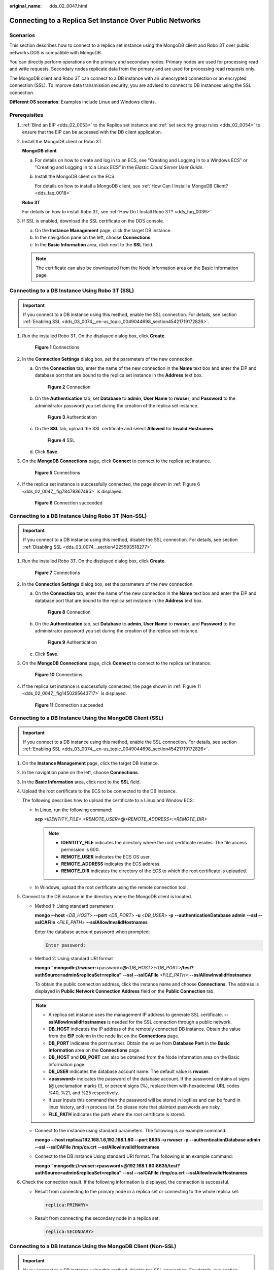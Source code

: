 :original_name: dds_02_0047.html

.. _dds_02_0047:

Connecting to a Replica Set Instance Over Public Networks
=========================================================

**Scenarios**
-------------

This section describes how to connect to a replica set instance using the MongoDB client and Robo 3T over public networks.DDS is compatible with MongoDB.

You can directly perform operations on the primary and secondary nodes. Primary nodes are used for processing read and write requests. Secondary nodes replicate data from the primary and are used for processing read requests only.

The MongoDB client and Robo 3T can connect to a DB instance with an unencrypted connection or an encrypted connection (SSL). To improve data transmission security, you are advised to connect to DB instances using the SSL connection.

**Different OS scenarios**: Examples include Linux and Windows clients.

**Prerequisites**
-----------------

#. :ref:`Bind an EIP <dds_02_0053>` to the Replica set instance and :ref:`set security group rules <dds_02_0054>` to ensure that the EIP can be accessed with the DB client application.

#. Install the MongoDB client or Robo 3T.

   **MongoDB client**

   a. For details on how to create and log in to an ECS, see "Creating and Logging In to a Windows ECS" or "Creating and Logging In to a Linux ECS" in the *Elastic Cloud Server User Guide*.

   b. Install the MongoDB client on the ECS.

      For details on how to install a MongoDB client, see :ref:`How Can I Install a MongoDB Client? <dds_faq_0018>`

   **Robo 3T**

   For details on how to install Robo 3T, see :ref:`How Do I Install Robo 3T? <dds_faq_0039>`

#. If SSL is enabled, download the SSL certificate on the DDS console.

   a. On the **Instance Management** page, click the target DB instance.
   b. In the navigation pane on the left, choose **Connections**.
   c. In the **Basic Information** area, click |image1| next to the **SSL** field.

   .. note::

      The certificate can also be downloaded from the Node Information area on the Basic Information page.

Connecting to a DB Instance Using Robo 3T (SSL)
-----------------------------------------------

.. important::

   If you connect to a DB instance using this method, enable the SSL connection. For details, see section :ref:`Enabling SSL <dds_03_0074__en-us_topic_0049044698_section45421719172826>`.

#. Run the installed Robo 3T. On the displayed dialog box, click **Create**.


   .. figure:: /_static/images/en-us_image_0000001142893853.png
      :alt: **Figure 1** Connections

      **Figure 1** Connections

#. In the **Connection Settings** dialog box, set the parameters of the new connection.

   a. On the **Connection** tab, enter the name of the new connection in the **Name** text box and enter the EIP and database port that are bound to the replica set instance in the **Address** text box.


      .. figure:: /_static/images/en-us_image_0000001096453842.png
         :alt: **Figure 2** Connection

         **Figure 2** Connection

   b. On the **Authentication** tab, set **Database** to **admin**, **User Name** to **rwuser**, and **Password** to the administrator password you set during the creation of the replica set instance.


      .. figure:: /_static/images/en-us_image_0000001142773895.png
         :alt: **Figure 3** Authentication

         **Figure 3** Authentication

   c. On the **SSL** tab, upload the SSL certificate and select **Allowed** for **Invalid Hostnames**.


      .. figure:: /_static/images/en-us_image_0000001142773903.png
         :alt: **Figure 4** SSL

         **Figure 4** SSL

   d. Click **Save**.

#. On the **MongoDB Connections** page, click **Connect** to connect to the replica set instance.


   .. figure:: /_static/images/en-us_image_0000001095974038.png
      :alt: **Figure 5** Connections

      **Figure 5** Connections

#. If the replica set instance is successfully connected, the page shown in :ref:`Figure 6 <dds_02_0047__fig78478367495>` is displayed.

   .. _dds_02_0047__fig78478367495:

   .. figure:: /_static/images/en-us_image_0000001095974034.png
      :alt: **Figure 6** Connection succeeded

      **Figure 6** Connection succeeded

Connecting to a DB Instance Using Robo 3T (Non-SSL)
---------------------------------------------------

.. important::

   If you connect to a DB instance using this method, disable the SSL connection. For details, see section :ref:`Disabling SSL <dds_03_0074__section4225593518277>`.

#. Run the installed Robo 3T. On the displayed dialog box, click **Create**.


   .. figure:: /_static/images/en-us_image_0000001096293846.png
      :alt: **Figure 7** Connections

      **Figure 7** Connections

#. In the **Connection Settings** dialog box, set the parameters of the new connection.

   a. On the **Connection** tab, enter the name of the new connection in the **Name** text box and enter the EIP and database port that are bound to the replica set instance in the **Address** text box.


      .. figure:: /_static/images/en-us_image_0000001096453840.png
         :alt: **Figure 8** Connection

         **Figure 8** Connection

   b. On the **Authentication** tab, set **Database** to **admin**, **User Name** to **rwuser**, and **Password** to the administrator password you set during the creation of the replica set instance.


      .. figure:: /_static/images/en-us_image_0000001142773899.png
         :alt: **Figure 9** Authentication

         **Figure 9** Authentication

   c. Click **Save**.

#. On the **MongoDB Connections** page, click **Connect** to connect to the replica set instance.


   .. figure:: /_static/images/en-us_image_0000001096133860.png
      :alt: **Figure 10** Connections

      **Figure 10** Connections

#. If the replica set instance is successfully connected, the page shown in :ref:`Figure 11 <dds_02_0047__fig1450295643717>` is displayed.

   .. _dds_02_0047__fig1450295643717:

   .. figure:: /_static/images/en-us_image_0000001096293844.png
      :alt: **Figure 11** Connection succeeded

      **Figure 11** Connection succeeded

Connecting to a DB Instance Using the MongoDB Client (SSL)
----------------------------------------------------------

.. important::

   If you connect to a DB instance using this method, enable the SSL connection. For details, see section :ref:`Enabling SSL <dds_03_0074__en-us_topic_0049044698_section45421719172826>`.

#. On the **Instance Management** page, click the target DB instance.

#. In the navigation pane on the left, choose **Connections**.

#. In the **Basic Information** area, click |image2| next to the **SSL** field.

#. Upload the root certificate to the ECS to be connected to the DB instance.

   The following describes how to upload the certificate to a Linux and Window ECS:

   -  In Linux, run the following command:

      **scp** *<IDENTITY_FILE>* *<REMOTE_USER>*\ **@**\ *<REMOTE_ADDRESS>*\ **:**\ *<REMOTE_DIR>*

      .. note::

         -  **IDENTITY_FILE** indicates the directory where the root certificate resides. The file access permission is 600.
         -  **REMOTE_USER** indicates the ECS OS user.
         -  **REMOTE_ADDRESS** indicates the ECS address.
         -  **REMOTE_DIR** indicates the directory of the ECS to which the root certificate is uploaded.

   -  In Windows, upload the root certificate using the remote connection tool.

#. Connect to the DB instance in the directory where the MongoDB client is located.

   -  Method 1: Using standard parameters

      **mongo --host** <*DB_HOST*> **--port** <*DB_PORT*> **-u** <*DB_USER*> **-p** **--authenticationDatabase** **admin** **--ssl --sslCAFile** <*FILE_PATH*> **--sslAllowInvalidHostnames**

      Enter the database account password when prompted:

      .. code-block::

         Enter password:

   -  Method 2: Using standard URI format

      **mongo** **"mongodb://rwuser:**\ <password>\ **@**\ *<DB_HOST>*\ **:**\ *<DB_PORT>*\ **/test?authSource=admin&replicaSet=replica"** **--ssl --sslCAFile** *<FILE_PATH>* **--sslAllowInvalidHostnames**

      To obtain the public connection address, click the instance name and choose **Connections**. The address is displayed in **Public Network Connection Address** field on the **Public Connection** tab.

   .. note::

      -  A replica set instance uses the management IP address to generate SSL certificate. **--sslAllowInvalidHostnames** is needed for the SSL connection through a public network.
      -  **DB_HOST** indicates the IP address of the remotely connected DB instance. Obtain the value from the **EIP** column in the node list on the **Connections** page.
      -  **DB_PORT** indicates the port number. Obtain the value from **Database Port** in the **Basic Information** area on the **Connections** page.
      -  **DB_HOST** and **DB_PORT** can also be obtained from the Node Information area on the Basic Information page.
      -  **DB_USER** indicates the database account name. The default value is **rwuser**.
      -  **<password>** indicates the password of the database account. If the password contains at signs (@),exclamation marks (!), or percent signs (%), replace them with hexadecimal URL codes %40, %21, and %25 respectively.
      -  If user inputs this command then the password will be stored in logfiles and can be found in linux history, and in process list. So please note that plaintext passwords are risky.
      -  **FILE_PATH** indicates the path where the root certificate is stored.

   -  Connect to the instance using standard parameters. The following is an example command:

      **mongo** **--host replica/192.168.1.6,192.168.1.80 --port 8635 -u rwuser -p --authenticationDatabase admin --ssl --sslCAFile /tmp/ca.crt** **--sslAllowInvalidHostnames**

   -  Connect to the DB instance Using standard URI format. The following is an example command:

      **mongo** **"mongodb://rwuser:<password>@\ 192.168.1.80:8635/test?authSource=admin&replicaSet=replica\ "** **--ssl --sslCAFile** **/tmp/ca.crt** **--sslAllowInvalidHostnames**

#. Check the connection result. If the following information is displayed, the connection is successful.

   -  Result from connecting to the primary node in a replica set or connecting to the whole replica set:

      .. code-block::

         replica:PRIMARY>

   -  Result from connecting the secondary node in a replica set:

      .. code-block::

         replica:SECONDARY>

Connecting to a DB Instance Using the MongoDB Client (Non-SSL)
--------------------------------------------------------------

.. important::

   If you connect to a DB instance using this method, disable the SSL connection. For details, see section :ref:`Disabling SSL <dds_03_0074__section4225593518277>`.

#. Connect to a DDS DB instance.

   -  Method 1: Using standard parameters

      **mongo --host** <*DB_HOST*> **--port** <*DB_PORT*> **-u** <*DB_USER*> **-p** **--authenticationDatabase** **admin**

      Enter the database account password when prompted:

      .. code-block::

         Enter password:

   -  Method 2: Using standard URI format

      **mongo "mongodb://rwuser:**\ <password>\ **@**\ *<DB_HOST>*\ **:**\ *<DB_PORT>*\ **/test?authSource=admin&replicaSet=replica"**

      To obtain the public connection address, click the instance name and choose **Connections**. The address is displayed in **Public Network Connection Address** field on the **Public Connection** tab.

   .. note::

      -  **DB_HOST** indicates the IP address of the remotely connected DB instance. Obtain the value from the **EIP** column in the node list on the **Connections** page.
      -  **DB_PORT** indicates the port number. Obtain the value from **Database Port** in the **Basic Information** area on the **Connections** page.
      -  **DB_HOST** and **DB_PORT** can also be obtained from the Node Information area on the Basic Information page.
      -  **DB_USER** indicates the database account name. The default value is **rwuser**.
      -  **<password>** indicates the password of the database account. If the password contains at signs (@),exclamation marks (!), or percent signs (%), replace them with hexadecimal URL codes %40, %21, and %25 respectively.
      -  If user inputs this command then the password will be stored in logfiles and can be found in linux history, and in process list. So please note that plaintext passwords are risky.

   -  Connect to the instance using standard parameters. The following is an example command:

      **mongo** **--host replica/192.168.1.6,192.168.1.80 --port 8635 -u rwuser -p --authenticationDatabase admin**

   -  Connect to the DB instance Using standard URI format. The following is an example command:

      **mongo "mongodb://rwuser:<password>@\ 192.168.1.80:8635/test?authSource=admin&replicaSet=replica"**

#. Check the connection result. If the following information is displayed, the connection is successful.

   -  Result from connecting to the primary node in a replica set or connecting to the whole replica set:

      .. code-block::

         replica:PRIMARY>

   -  Result from connecting the secondary node in a replica set:

      .. code-block::

         replica:SECONDARY>

.. |image1| image:: /_static/images/en-us_image_0000001143053801.png
.. |image2| image:: /_static/images/en-us_image_0000001143053799.png

